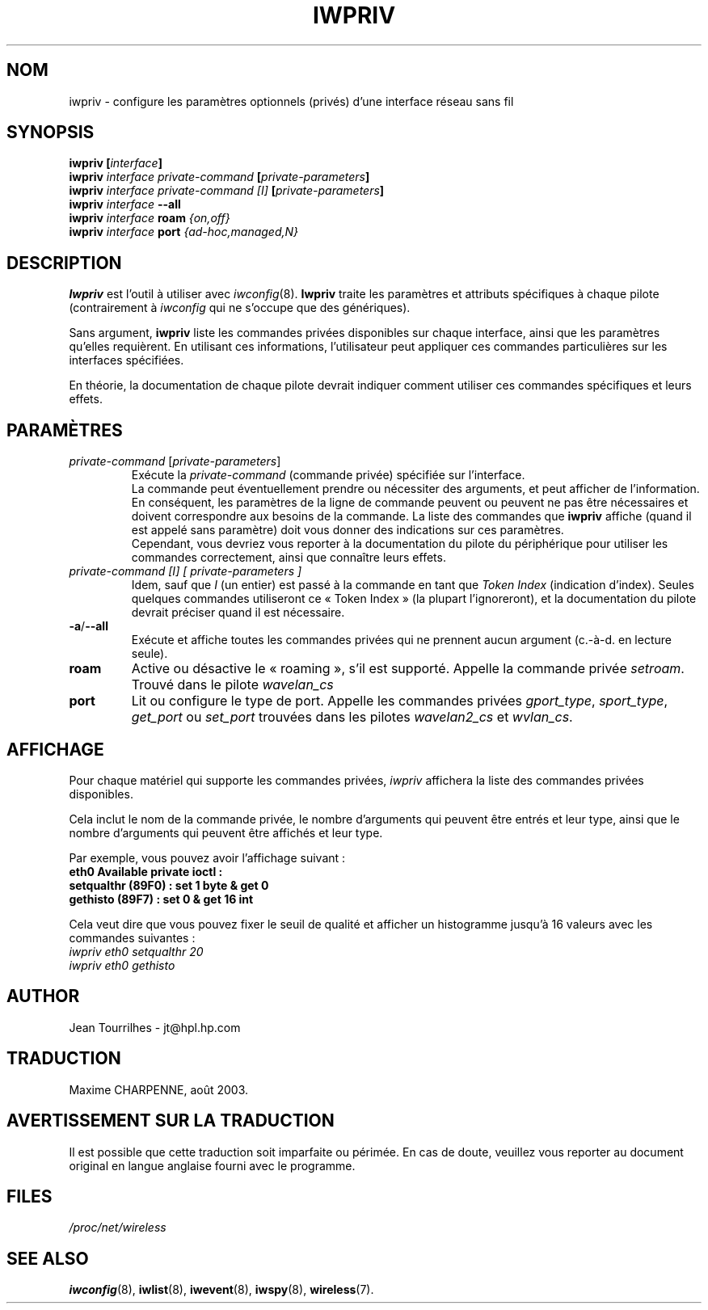 .\" Jean II - HPLB - 96
.\" iwpriv.8
.\"
.\" Traduction 2003/08/17 Maxime CHARPENNE (voir
.\" http://www.delafond.org/traducmanfr/)
.\" 1ère traduction     : version 26
.\" Manuel identique pour version 27-pre9 (beta)
.\" Manuel identique pour version 27-pre11 (alpha)
.\"
.TH IWPRIV 8 "31 octobre 1996" "net-tools" "Manuel du programmeur Linux"
.\"
.\" NAME part
.\"
.SH NOM
iwpriv \- configure les paramètres optionnels (privés) d'une interface réseau
sans fil
.\"
.\" SYNOPSIS part
.\"
.SH SYNOPSIS
.BI "iwpriv [" interface ]
.br
.BI "iwpriv " "interface private-command " "[" private-parameters ]
.br
.BI "iwpriv " "interface private-command [I] " "[" private-parameters ]
.br
.BI "iwpriv " interface " --all"
.br
.BI "iwpriv " interface " roam " {on,off}
.br
.BI "iwpriv " interface " port " {ad-hoc,managed,N}
.\"
.\" DESCRIPTION part
.\"
.SH DESCRIPTION
.B Iwpriv
est l'outil à utiliser avec
.IR iwconfig (8).
.B Iwpriv
traite les paramètres et attributs spécifiques à chaque pilote (contrairement
à
.I iwconfig
qui ne s'occupe que des génériques).
.PP
Sans argument,
.B iwpriv
liste les commandes privées disponibles sur chaque interface, ainsi que les
paramètres qu'elles requièrent. En utilisant ces informations, l'utilisateur
peut appliquer ces commandes particulières sur les interfaces spécifiées.
.PP
En théorie, la documentation de chaque pilote devrait indiquer comment utiliser
ces commandes spécifiques et leurs effets.
.\"
.\" PARAMETER part
.\"
.SH PARAMÈTRES
.TP
.IR private-command " [" private-parameters ]
Exécute la
.I private-command
(commande privée) spécifiée sur l'interface.
.br
La commande peut éventuellement prendre ou nécessiter des arguments, et peut
afficher de l'information. En conséquent, les paramètres de la ligne de
commande peuvent ou peuvent ne pas être nécessaires et doivent correspondre
aux besoins de la commande. La liste des commandes que
.B iwpriv
affiche (quand il est appelé sans paramètre) doit vous donner des indications
sur ces paramètres.
.br
Cependant, vous devriez vous reporter à la documentation du pilote du
périphérique pour utiliser les commandes correctement, ainsi que connaître
leurs effets.
.TP
.I "private-command [I]" "[" private-parameters ]
Idem, sauf que
.I I
(un entier) est passé à la commande en tant que
.I "Token Index"
(indication d'index). Seules quelques commandes utiliseront ce «\ Token
Index\ » (la plupart l'ignoreront), et la documentation du pilote devrait
préciser quand il est nécessaire.
.TP
.BR -a / --all
Exécute et affiche toutes les commandes privées qui ne prennent aucun argument
(c.-à-d. en lecture seule).
.TP
.B roam
Active ou désactive le «\ roaming\ », s'il est supporté. Appelle la commande
privée
.IR setroam .
Trouvé dans le pilote
.I wavelan_cs
.TP
.B port
Lit ou configure le type de port. Appelle les commandes privées
.IR gport_type ", " sport_type ", " get_port " ou " set_port
trouvées dans les pilotes
.IR wavelan2_cs " et " wvlan_cs .
.\"
.\" DISPLAY part
.\"
.SH AFFICHAGE
Pour chaque matériel qui supporte les commandes privées,
.I iwpriv
affichera la liste des commandes privées disponibles.
.PP
Cela inclut le nom de la commande privée, le nombre d'arguments qui peuvent
être entrés et leur type, ainsi que le nombre d'arguments qui peuvent être
affichés et leur type.
.PP
Par exemple, vous pouvez avoir l'affichage suivant\ :
.br
.B "eth0      Available private ioctl :"
.br
.B "          setqualthr (89F0) : set   1 byte & get   0"
.br
.B "          gethisto (89F7) : set   0      & get  16 int"
.PP
Cela veut dire que vous pouvez fixer le seuil de qualité et afficher un
histogramme jusqu'à 16 valeurs avec les commandes suivantes\ :
.br
.I "  iwpriv eth0 setqualthr 20"
.br
.I "  iwpriv eth0 gethisto"
.\"
.\" AUTHOR part
.\"
.SH AUTHOR
Jean Tourrilhes \- jt@hpl.hp.com
.\"
.\" TRADUCTION part
.\"
.SH TRADUCTION
Maxime CHARPENNE, août 2003.
.\"
\" AVERTISSEMENT part
.\"
.SH AVERTISSEMENT SUR LA TRADUCTION
Il est possible que cette traduction soit imparfaite ou périmée. En cas de
doute, veuillez vous reporter au document original en langue anglaise fourni
avec le programme.
.\"
.\" FILES part
.\"
.SH FILES
.I /proc/net/wireless
.\"
.\" SEE ALSO part
.\"
.SH SEE ALSO
.BR iwconfig (8),
.BR iwlist (8),
.BR iwevent (8),
.BR iwspy (8),
.BR wireless (7).
